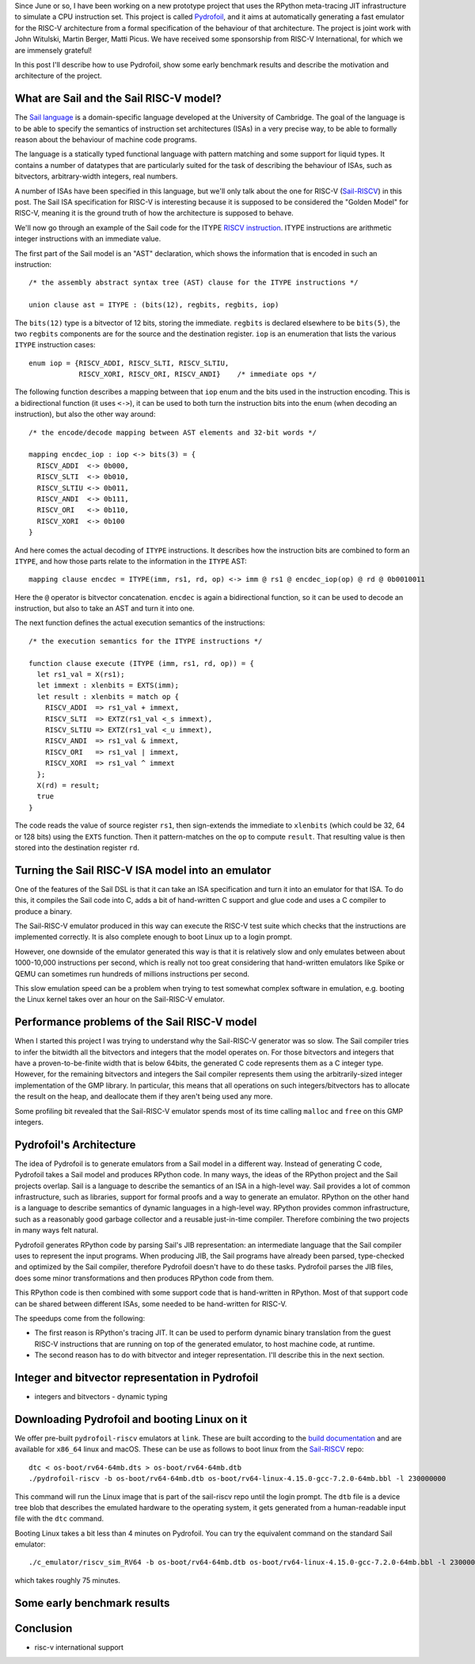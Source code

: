 .. title: Pydrofoil: Fast jitting RISC-V emulators with the PyPy JIT
.. slug: pydrofoil-riscv-emulators
.. date: 2022-12-23 18:00:00 UTC
.. tags: jit, riscv, sail
.. category:
.. link:
.. description:
.. type: rest
.. author: Carl Friedrich Bolz-Tereick

Since June or so, I have been working on a new prototype project that uses the
RPython meta-tracing JIT infrastructure to simulate a CPU instruction set. This
project is called Pydrofoil_,
and it aims at automatically generating a fast emulator for the RISC-V
architecture from a formal specification of the behaviour of that architecture.
The project is joint work with John Witulski, Martin Berger, Matti Picus. We
have received some sponsorship from RISC-V International, for which we are
immensely grateful!

In this post I'll describe how to use Pydrofoil, show some early benchmark
results and describe the motivation and architecture of the project.


What are Sail and the Sail RISC-V model?
========================================

The `Sail language`_ is a domain-specific language developed at the University
of Cambridge. The goal of the language is to be able to specify the semantics of
instruction set architectures (ISAs) in a very precise way, to be able to formally
reason about the behaviour of machine code programs. 

The language is a statically typed functional language with pattern matching and
some support for liquid types. It contains a number of datatypes that are
particularly suited for the task of describing the behaviour of ISAs, such as
bitvectors, arbitrary-width integers, real numbers.

A number of ISAs have been specified in this language, but we'll only talk about
the one for RISC-V (Sail-RISCV_) in this post. The Sail ISA specification for
RISC-V is interesting because it is supposed to be considered the "Golden
Model" for RISC-V, meaning it is the ground truth of how the architecture is
supposed to behave.

We'll now go through an example of the Sail code for the ITYPE `RISCV
instruction`_. ITYPE instructions are arithmetic integer instructions with an
immediate value.

The first part of the Sail model is an "AST" declaration, which shows the
information that is encoded in such an instruction::

    /* the assembly abstract syntax tree (AST) clause for the ITYPE instructions */

    union clause ast = ITYPE : (bits(12), regbits, regbits, iop)

The ``bits(12)`` type is a bitvector of 12 bits, storing the immediate.
``regbits`` is declared elsewhere to be ``bits(5)``, the two ``regbits``
components are for the source and the destination register. ``iop`` is an
enumeration that lists the various ``ITYPE`` instruction cases::

    enum iop = {RISCV_ADDI, RISCV_SLTI, RISCV_SLTIU,
                RISCV_XORI, RISCV_ORI, RISCV_ANDI}    /* immediate ops */

The following function describes a mapping between that ``iop`` enum and the
bits used in the instruction encoding. This is a bidirectional function (it uses
``<->``), it can be used to both turn the instruction bits into the enum (when
decoding an instruction), but also the other way around::

    /* the encode/decode mapping between AST elements and 32-bit words */

    mapping encdec_iop : iop <-> bits(3) = {
      RISCV_ADDI  <-> 0b000,
      RISCV_SLTI  <-> 0b010,
      RISCV_SLTIU <-> 0b011,
      RISCV_ANDI  <-> 0b111,
      RISCV_ORI   <-> 0b110,
      RISCV_XORI  <-> 0b100
    }

And here comes the actual decoding of ``ITYPE`` instructions. It describes how
the instruction bits are combined to form an ``ITYPE``, and how those parts
relate to the information in the ``ITYPE`` AST::

    mapping clause encdec = ITYPE(imm, rs1, rd, op) <-> imm @ rs1 @ encdec_iop(op) @ rd @ 0b0010011

Here the ``@`` operator is bitvector concatenation. ``encdec`` is again a
bidirectional function, so it can be used to decode an instruction, but also to
take an AST and turn it into one.

The next function defines the actual execution semantics of the instructions::

    /* the execution semantics for the ITYPE instructions */

    function clause execute (ITYPE (imm, rs1, rd, op)) = {
      let rs1_val = X(rs1);
      let immext : xlenbits = EXTS(imm);
      let result : xlenbits = match op {
        RISCV_ADDI  => rs1_val + immext,
        RISCV_SLTI  => EXTZ(rs1_val <_s immext),
        RISCV_SLTIU => EXTZ(rs1_val <_u immext),
        RISCV_ANDI  => rs1_val & immext,
        RISCV_ORI   => rs1_val | immext,
        RISCV_XORI  => rs1_val ^ immext
      };
      X(rd) = result;
      true
    }

The code reads the value of source register ``rs1``, then sign-extends the
immediate to ``xlenbits`` (which could be 32, 64 or 128 bits) using the ``EXTS``
function. Then it pattern-matches on the ``op`` to compute ``result``. That
resulting value is then stored into the destination register ``rd``.


Turning the Sail RISC-V ISA model into an emulator
===========================================================

One of the features of the Sail DSL is that it can take an ISA specification and
turn it into an emulator for that ISA. To do this, it compiles the Sail code
into C, adds a bit of hand-written C support and glue code and uses a C compiler
to produce a binary.

The Sail-RISC-V emulator produced in this way can execute the RISC-V test suite
which checks that the instructions are implemented correctly. It is also
complete enough to boot Linux up to a login prompt.

However, one downside of the emulator generated this way is that it is
relatively slow and only emulates between about 1000-10,000 instructions per
second, which is really not too great considering that hand-written emulators
like Spike or QEMU can sometimes run hundreds of millions instructions per second.

This slow emulation speed can be a problem when trying to test somewhat complex
software in emulation, e.g. booting the Linux kernel takes over an hour on the
Sail-RISC-V emulator.

.. comment_::
  The Sail-RISCV website claims "This enables one to boot Linux in about 4
  minutes, and FreeBSD in about 2 minutes. Memory usage for the C emulator when
  booting Linux is approximately 140MB. That is very different from "over an
  hour"

Performance problems of the Sail RISC-V model
===========================================================

When I started this project I was trying to understand why the Sail-RISC-V
generator was so slow. The Sail compiler tries to infer the bitwidth all the
bitvectors and integers that the model operates on. For those bitvectors and
integers that have a proven-to-be-finite width that is below 64bits, the
generated C code represents them as a C integer type. However, for the remaining
bitvectors and integers the Sail compiler represents them using the
arbitrarily-sized integer implementation of the GMP library. In particular, this
means that all operations on such integers/bitvectors has to allocate the result
on the heap, and deallocate them if they aren't being used any more.

Some profiling bit revealed that the Sail-RISC-V emulator spends most of its
time calling ``malloc`` and ``free`` on this GMP integers.


Pydrofoil's Architecture
===========================================================

The idea of Pydrofoil is to generate emulators from a Sail model in a different
way. Instead of generating C code, Pydrofoil takes a Sail
model and produces RPython code. In many ways, the ideas of the RPython project
and the Sail projects overlap. Sail is a language to describe the semantics of
an ISA in a high-level way. Sail provides a lot of common infrastructure, such
as libraries, support for formal proofs and a way to generate an emulator.
RPython on the other hand is a language to describe semantics of dynamic
languages in a high-level way. RPython provides common infrastructure, such as a
reasonably good garbage collector and a reusable just-in-time compiler.
Therefore combining the two projects in many ways felt natural.

Pydrofoil generates RPython code by parsing Sail's JIB representation:
an intermediate language that the Sail compiler uses to represent the input
programs. When producing JIB, the Sail programs have already been parsed,
type-checked and optimized by the Sail compiler, therefore Pydrofoil doesn't
have to do these tasks. Pydrofoil parses the JIB files, does some minor
transformations and then produces RPython code from them.

This RPython code is then combined with some support code that is hand-written
in RPython. Most of that support code can be shared between different ISAs, some
needed to be hand-written for RISC-V.

The speedups come from the following:

- The first reason is RPython's tracing JIT. It can be
  used to perform dynamic binary translation from the guest RISC-V instructions
  that are running on top of the generated emulator, to host machine code, at
  runtime.

- The second reason has to do with bitvector and integer representation. I'll
  describe this in the next section.


Integer and bitvector representation in Pydrofoil
===========================================================

- integers and bitvectors
  - dynamic typing

Downloading Pydrofoil and booting Linux on it
===========================================================

We offer pre-built ``pydrofoil-riscv`` emulators at ``link``. These are built
according to the `build documentation`_ and are available for ``x86_64`` linux
and macOS. These can be use as follows to boot linux from the `Sail-RISCV`_
repo::

    dtc < os-boot/rv64-64mb.dts > os-boot/rv64-64mb.dtb
    ./pydrofoil-riscv -b os-boot/rv64-64mb.dtb os-boot/rv64-linux-4.15.0-gcc-7.2.0-64mb.bbl -l 230000000

This command will run the Linux image that is part of the sail-riscv repo until
the login prompt. The ``dtb`` file is a device tree blob that describes the
emulated hardware to the operating system, it gets generated from a
human-readable input file with the ``dtc`` command.

Booting Linux takes a bit less than 4 minutes on Pydrofoil. You can try the
equivalent command on the standard Sail emulator::

    ./c_emulator/riscv_sim_RV64 -b os-boot/rv64-64mb.dtb os-boot/rv64-linux-4.15.0-gcc-7.2.0-64mb.bbl -l 230000000 -V

which takes roughly 75 minutes.

Some early benchmark results
===========================================================


Conclusion
===========================================================

- risc-v international support

.. _Pydrofoil: https://docs.pydrofoil.org
.. _`Sail language`: https://github.com/riscv/sail-riscv#what-is-sail
.. _`Sail-RISCV`: https://github.com/riscv/sail-riscv#riscv-sail-model
.. _`RISCV instruction`: https://github.com/riscv/sail-riscv#example-risc-v-instruction-specifications
.. _`build documentation`: https://docs.pydrofoil.org/en/latest/building_pydrofoil.html
